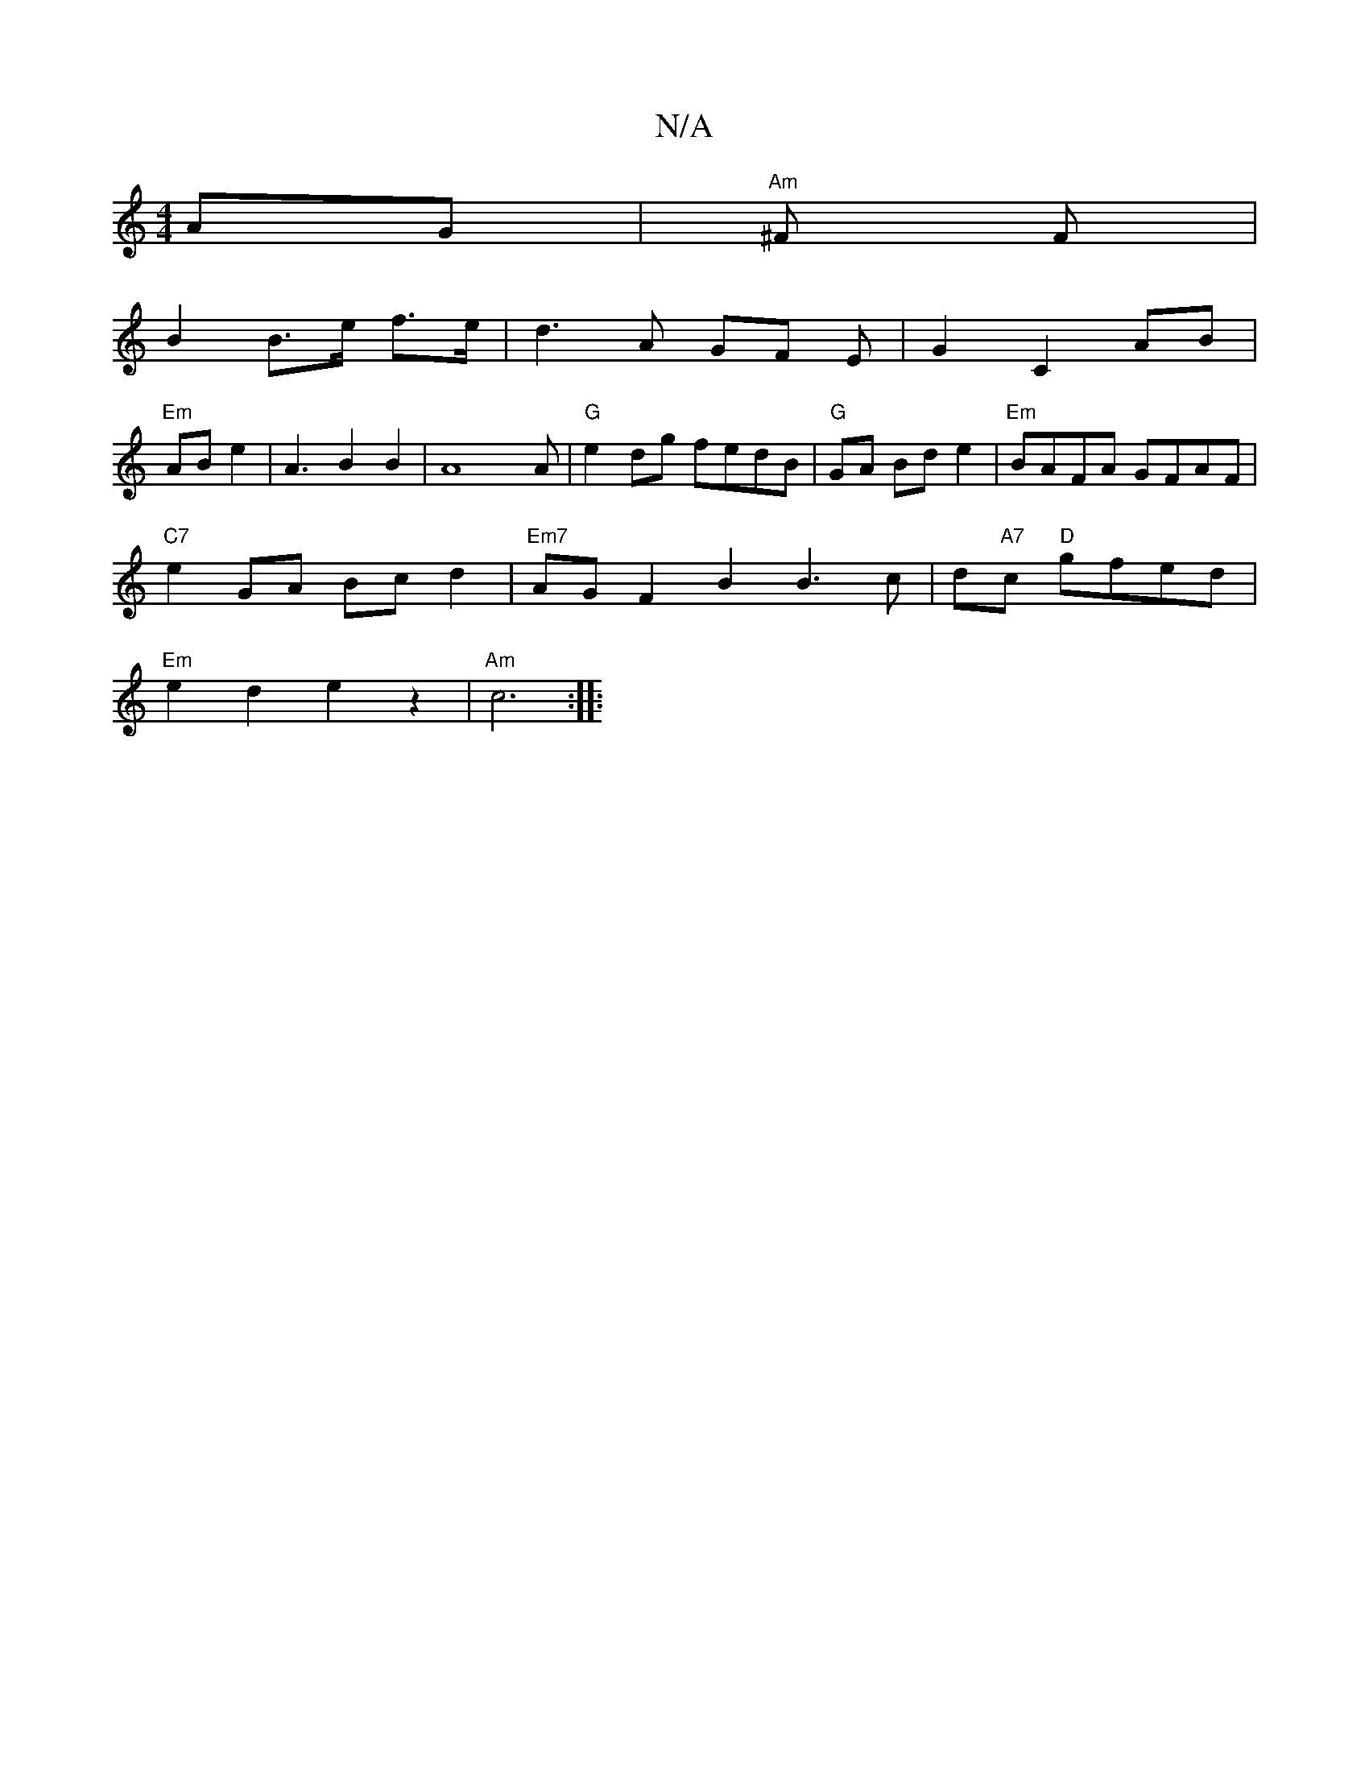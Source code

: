 X:1
T:N/A
M:4/4
R:N/A
K:Cmajor
AG | "Am"^F F|
B2 B3/2e/ f>e | d3 A GF E|G2 C2 AB|
"Em"AB e2 | A3B2B2|A8A |"G" e2dg fedB|"G"GA Bd e2 | "Em"BAFA GFAF|
"C7"e2 GA Bc d2 |"Em7"AGF2B2B3c|d"A7"c "D"gfed |
"Em"e2d2 e2z2| "Am" c6 :|
|:"Em" 